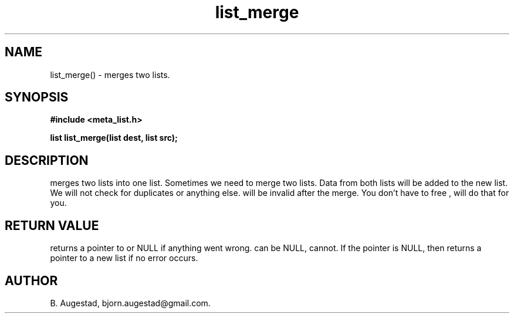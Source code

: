 .TH list_merge 3 2016-01-30 "" "The Meta C Library"
.SH NAME
list_merge() \- merges two lists.
.SH SYNOPSIS
.B #include <meta_list.h>
.sp
.BI "list list_merge(list dest, list src);

.SH DESCRIPTION
.Nm
merges two lists into one list. 
Sometimes we need to merge two lists. Data from both lists will 
be added to the new list. We will not check for duplicates or anything else. 
.Fa src
will be invalid after the merge. You don't have to free 
.Fa src
, 
.Nm 
will do that for you.
.SH RETURN VALUE
.Nm
returns a pointer to 
.Fa dest
or NULL if anything went wrong.
.Fa dest
can be NULL, 
.Fa src
cannot. If the 
.Fa dest
pointer is NULL, then
.Nm
returns a pointer to a new list if no error occurs.
.SH AUTHOR
B. Augestad, bjorn.augestad@gmail.com.
